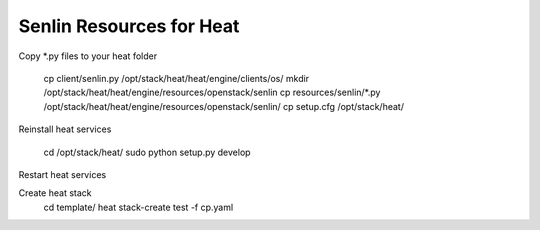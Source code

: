 
=========================
Senlin Resources for Heat
=========================

Copy *.py files to your heat folder

  cp client/senlin.py /opt/stack/heat/heat/engine/clients/os/
  mkdir /opt/stack/heat/heat/engine/resources/openstack/senlin
  cp resources/senlin/*.py /opt/stack/heat/heat/engine/resources/openstack/senlin/
  cp setup.cfg /opt/stack/heat/

Reinstall heat services

  cd /opt/stack/heat/
  sudo python setup.py develop

Restart heat services

Create heat stack
  cd template/
  heat stack-create test -f cp.yaml
